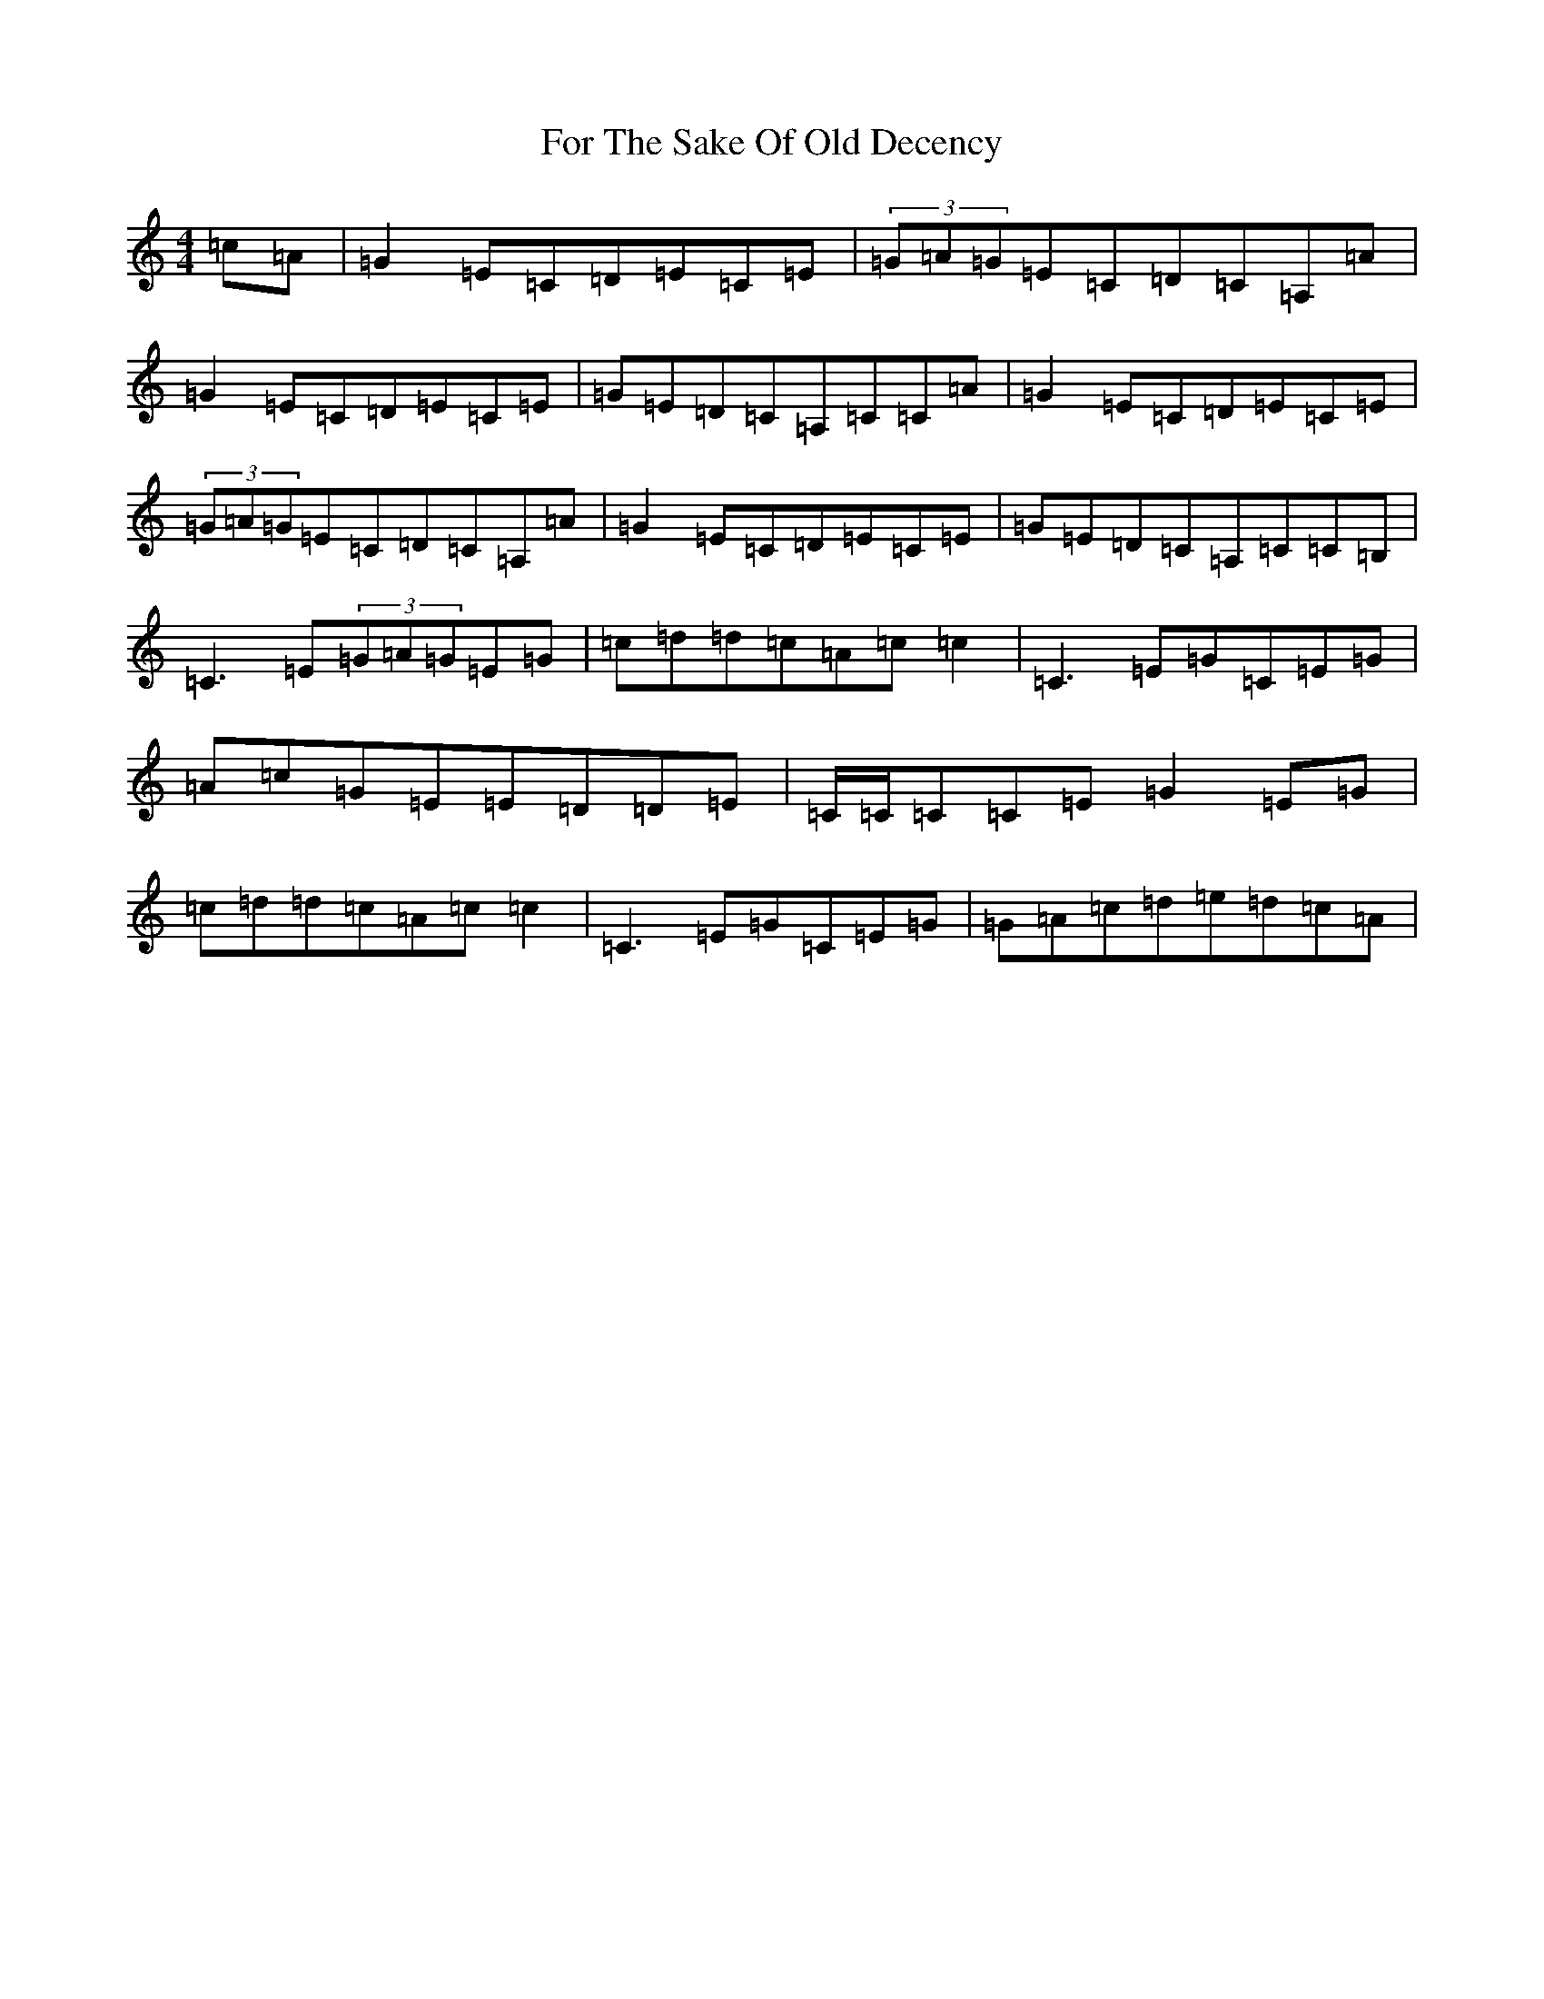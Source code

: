 X: 7129
T: For The Sake Of Old Decency
S: https://thesession.org/tunes/2777#setting16003
R: reel
M:4/4
L:1/8
K: C Major
=c=A|=G2=E=C=D=E=C=E|(3=G=A=G=E=C=D=C=A,=A|=G2=E=C=D=E=C=E|=G=E=D=C=A,=C=C=A|=G2=E=C=D=E=C=E|(3=G=A=G=E=C=D=C=A,=A|=G2=E=C=D=E=C=E|=G=E=D=C=A,=C=C=B,|=C3=E(3=G=A=G=E=G|=c=d=d=c=A=c=c2|=C3=E=G=C=E=G|=A=c=G=E=E=D=D=E|=C/2=C/2=C=C=E=G2=E=G|=c=d=d=c=A=c=c2|=C3=E=G=C=E=G|=G=A=c=d=e=d=c=A|
